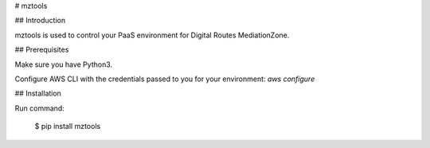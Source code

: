 # mztools

## Introduction

mztools is used to control your PaaS environment for Digital Routes MediationZone.

## Prerequisites

Make sure you have Python3.

Configure AWS CLI with the credentials passed to you for your environment:
`aws configure`

## Installation

Run command:  

    $ pip install mztools


